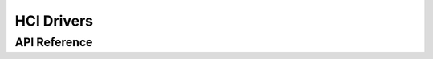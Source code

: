 .. _bt_hci_drivers:


HCI Drivers
###########


API Reference
*************

.. doxygengroup:: bt_hci_driver
   :members:
